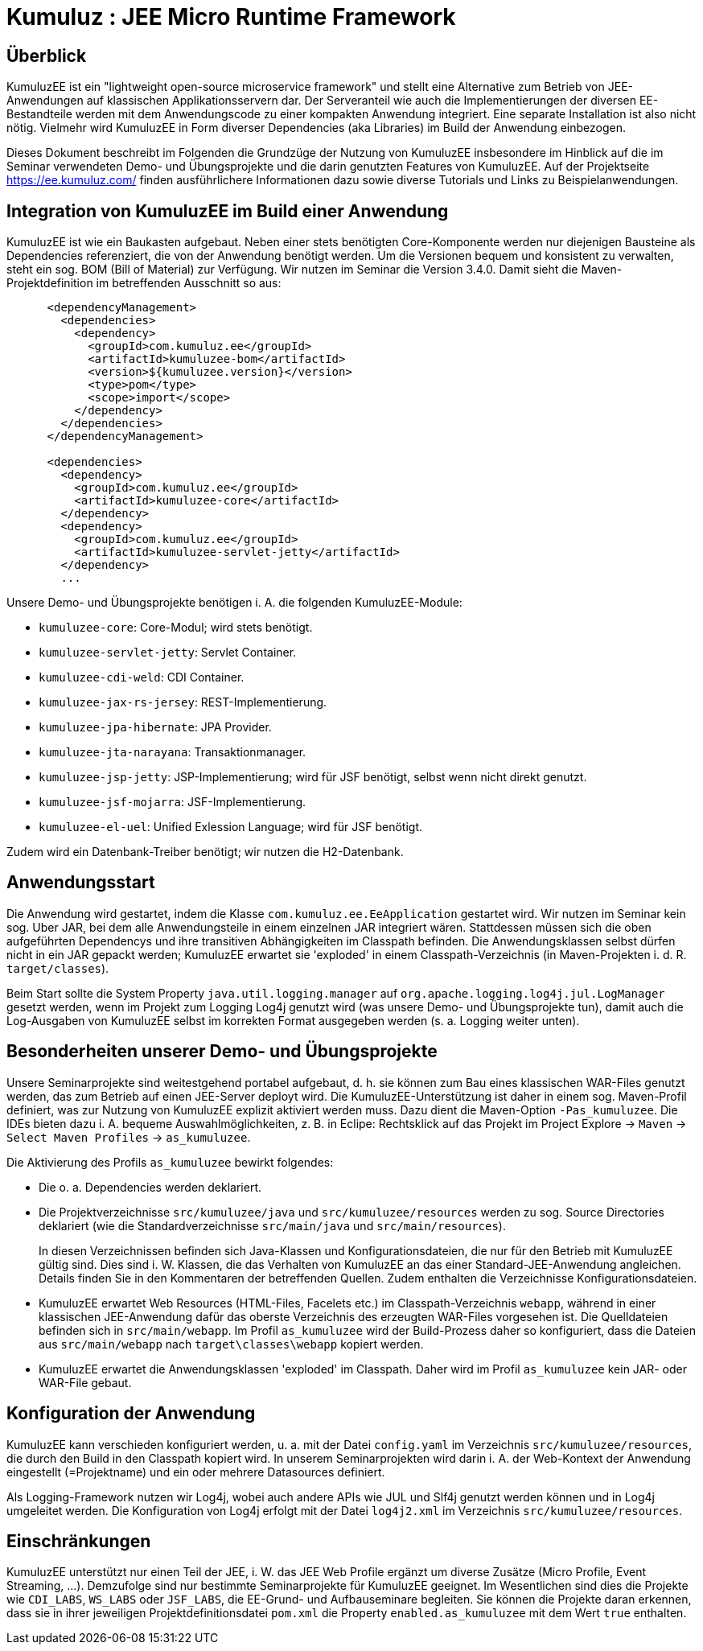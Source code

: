 [separator=::]
= Kumuluz : JEE Micro Runtime Framework

:toc: left
:imagesdir: ./images

:version: 3.4.0

[start=0]
== Überblick
KumuluzEE ist ein "lightweight open-source microservice framework" und stellt eine Alternative zum Betrieb von JEE-Anwendungen auf klassischen Applikationsservern dar. Der Serveranteil wie auch die Implementierungen der diversen EE-Bestandteile werden mit dem Anwendungscode zu einer kompakten Anwendung integriert. Eine separate Installation ist also nicht nötig. Vielmehr wird KumuluzEE in Form diverser Dependencies (aka Libraries) im Build der Anwendung einbezogen.

Dieses Dokument beschreibt im Folgenden die Grundzüge der Nutzung von KumuluzEE insbesondere im Hinblick auf die im Seminar verwendeten Demo- und Übungsprojekte und die darin genutzten Features von KumuluzEE. Auf der Projektseite https://ee.kumuluz.com/ finden ausführlichere Informationen dazu sowie diverse Tutorials und Links zu Beispielanwendungen.   

== Integration von KumuluzEE im Build einer Anwendung
KumuluzEE ist wie ein Baukasten aufgebaut. Neben einer stets benötigten Core-Komponente werden nur diejenigen Bausteine als Dependencies referenziert, die von der Anwendung benötigt werden. Um die Versionen bequem und konsistent zu verwalten, steht ein sog. BOM (Bill of Material) zur Verfügung. Wir nutzen im Seminar die Version {version}. Damit sieht die Maven-Projektdefinition im betreffenden Ausschnitt so aus:

[code language="xml"]
----
      <dependencyManagement>
        <dependencies>
          <dependency>
            <groupId>com.kumuluz.ee</groupId>
            <artifactId>kumuluzee-bom</artifactId>
            <version>${kumuluzee.version}</version>
            <type>pom</type>
            <scope>import</scope>
          </dependency>
        </dependencies>
      </dependencyManagement>

      <dependencies>
        <dependency>
          <groupId>com.kumuluz.ee</groupId>
          <artifactId>kumuluzee-core</artifactId>
        </dependency>
        <dependency>
          <groupId>com.kumuluz.ee</groupId>
          <artifactId>kumuluzee-servlet-jetty</artifactId>
        </dependency>
        ...
----

Unsere Demo- und Übungsprojekte benötigen i. A. die folgenden KumuluzEE-Module:

* `kumuluzee-core`: Core-Modul; wird stets benötigt.
* `kumuluzee-servlet-jetty`: Servlet Container.
* `kumuluzee-cdi-weld`: CDI Container.
* `kumuluzee-jax-rs-jersey`: REST-Implementierung.
* `kumuluzee-jpa-hibernate`: JPA Provider.
* `kumuluzee-jta-narayana`: Transaktionmanager.
* `kumuluzee-jsp-jetty`: JSP-Implementierung; wird für JSF benötigt, selbst wenn nicht direkt genutzt.
* `kumuluzee-jsf-mojarra`: JSF-Implementierung.
* `kumuluzee-el-uel`: Unified Exlession Language; wird für JSF benötigt.

Zudem wird ein Datenbank-Treiber benötigt; wir nutzen die H2-Datenbank.

== Anwendungsstart
Die Anwendung wird gestartet, indem die Klasse `com.kumuluz.ee.EeApplication` gestartet wird. Wir nutzen im Seminar kein sog. Uber JAR, bei dem alle Anwendungsteile in einem einzelnen JAR integriert wären. Stattdessen müssen sich die oben aufgeführten Dependencys und ihre transitiven Abhängigkeiten im Classpath befinden. Die Anwendungsklassen selbst dürfen nicht in ein JAR gepackt werden; KumuluzEE erwartet sie 'exploded' in einem Classpath-Verzeichnis (in Maven-Projekten i. d. R. `target/classes`).

Beim Start sollte die System Property `java.util.logging.manager` auf `org.apache.logging.log4j.jul.LogManager` gesetzt werden, wenn im Projekt zum Logging Log4j genutzt wird (was unsere Demo- und Übungsprojekte tun), damit auch die Log-Ausgaben von KumuluzEE selbst im korrekten Format ausgegeben werden (s. a. Logging weiter unten).

== Besonderheiten unserer Demo- und Übungsprojekte
Unsere Seminarprojekte sind weitestgehend portabel aufgebaut, d. h. sie können zum Bau eines klassischen WAR-Files genutzt werden, das zum Betrieb auf einen JEE-Server deployt wird. Die KumuluzEE-Unterstützung ist daher in einem sog. Maven-Profil definiert, was zur Nutzung von KumuluzEE explizit aktiviert werden muss. Dazu dient die Maven-Option `-Pas_kumuluzee`. Die IDEs bieten dazu i. A. bequeme Auswahlmöglichkeiten, z. B. in Eclipe: Rechtsklick auf das Projekt im Project Explore -> `Maven` -> `Select Maven Profiles` -> `as_kumuluzee`.

Die Aktivierung des Profils `as_kumuluzee` bewirkt folgendes:

* Die o. a. Dependencies werden deklariert.
* Die Projektverzeichnisse `src/kumuluzee/java` und `src/kumuluzee/resources` werden zu sog. Source Directories deklariert (wie die Standardverzeichnisse `src/main/java` und `src/main/resources`).
+
In diesen Verzeichnissen befinden sich Java-Klassen und Konfigurationsdateien, die nur für den Betrieb mit KumuluzEE gültig sind. Dies sind i. W. Klassen, die das Verhalten von KumuluzEE an das einer Standard-JEE-Anwendung angleichen. Details finden Sie in den Kommentaren der betreffenden Quellen. Zudem enthalten die Verzeichnisse Konfigurationsdateien.
* KumuluzEE erwartet Web Resources (HTML-Files, Facelets etc.) im Classpath-Verzeichnis `webapp`, während in einer klassischen JEE-Anwendung dafür das oberste Verzeichnis des erzeugten WAR-Files vorgesehen ist. Die Quelldateien befinden sich in `src/main/webapp`. Im Profil `as_kumuluzee` wird der Build-Prozess daher so konfiguriert, dass die Dateien aus `src/main/webapp` nach `target\classes\webapp` kopiert werden.
* KumuluzEE erwartet die Anwendungsklassen 'exploded' im Classpath. Daher wird im Profil `as_kumuluzee` kein JAR- oder WAR-File gebaut.

== Konfiguration der Anwendung
KumuluzEE kann verschieden konfiguriert werden, u. a. mit der Datei `config.yaml` im Verzeichnis `src/kumuluzee/resources`, die durch den Build in den Classpath kopiert wird. In unserem Seminarprojekten wird darin i. A. der Web-Kontext der Anwendung eingestellt (=Projektname) und ein oder mehrere Datasources definiert.

Als Logging-Framework nutzen wir Log4j, wobei auch andere APIs wie JUL und Slf4j genutzt werden können und in Log4j umgeleitet werden. Die Konfiguration von Log4j erfolgt mit der Datei `log4j2.xml` im Verzeichnis `src/kumuluzee/resources`.

== Einschränkungen
KumuluzEE unterstützt nur einen Teil der JEE, i. W. das JEE Web Profile ergänzt um diverse Zusätze (Micro Profile, Event Streaming, ...). Demzufolge sind nur bestimmte Seminarprojekte für KumuluzEE geeignet. Im Wesentlichen sind dies die Projekte wie `CDI_LABS`, `WS_LABS` oder `JSF_LABS`, die EE-Grund- und Aufbauseminare begleiten. Sie können die Projekte daran erkennen, dass sie in ihrer jeweiligen Projektdefinitionsdatei `pom.xml` die Property `enabled.as_kumuluzee` mit dem Wert `true` enthalten. 

